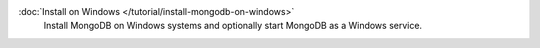 .. class:: toc

   :doc:`Install on Windows </tutorial/install-mongodb-on-windows>`
      Install MongoDB on Windows systems and optionally start MongoDB as
      a Windows service.


